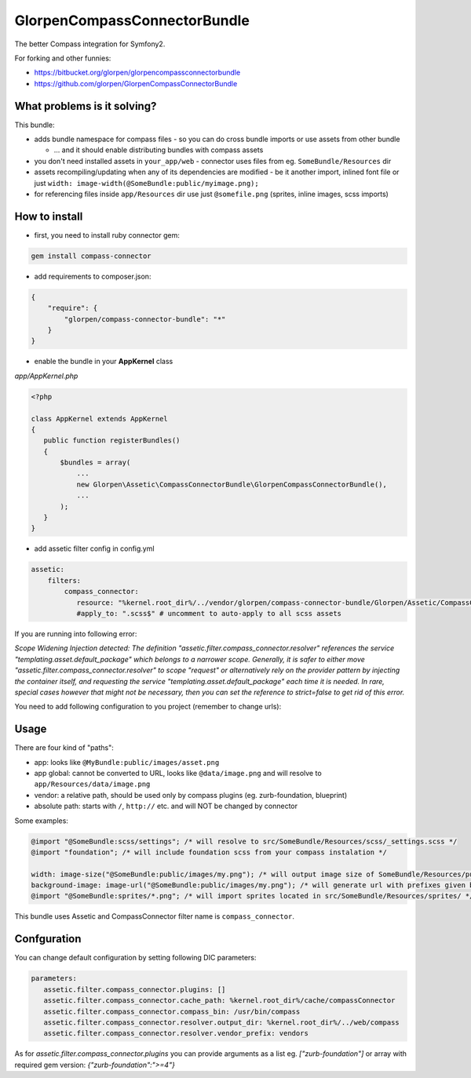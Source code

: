 -----------------------------
GlorpenCompassConnectorBundle
-----------------------------

The better Compass integration for Symfony2.

For forking and other funnies:

- https://bitbucket.org/glorpen/glorpencompassconnectorbundle
- https://github.com/glorpen/GlorpenCompassConnectorBundle

What problems is it solving?
============================

This bundle:

- adds bundle namespace for compass files - so you can do cross bundle imports or use assets from other bundle

  - ... and it should enable distributing bundles with compass assets

- you don't need installed assets in ``your_app/web`` - connector uses files from eg. ``SomeBundle/Resources`` dir
- assets recompiling/updating when any of its dependencies are modified - be it another import, inlined font file or just ``width: image-width(@SomeBundle:public/myimage.png);``
- for referencing files inside ``app/Resources`` dir use just ``@somefile.png`` (sprites, inline images, scss imports)

How to install
==============

- first, you need to install ruby connector gem:

.. sourcecode:: bash

   gem install compass-connector

- add requirements to composer.json:

.. sourcecode:: json

   {
       "require": {
           "glorpen/compass-connector-bundle": "*"
       }
   }
   

- enable the bundle in your **AppKernel** class

*app/AppKernel.php*

.. sourcecode:: php

    <?php
    
    class AppKernel extends AppKernel
    {
       public function registerBundles()
       {
           $bundles = array(
               ...
               new Glorpen\Assetic\CompassConnectorBundle\GlorpenCompassConnectorBundle(),
               ...
           );
       }
    }

- add assetic filter config in config.yml

.. sourcecode:: yaml

   assetic:
       filters:
           compass_connector:
              resource: "%kernel.root_dir%/../vendor/glorpen/compass-connector-bundle/Glorpen/Assetic/CompassConnectorBundle/Resources/config/filter.xml"
              #apply_to: ".scss$" # uncomment to auto-apply to all scss assets


If you are running into following error:

*Scope Widening Injection detected: The definition "assetic.filter.compass_connector.resolver" references the service "templating.asset.default_package"
which belongs to a narrower scope. Generally, it is safer to either move "assetic.filter.compass_connector.resolver" to scope "request" or alternatively
rely on the provider pattern by injecting the container itself, and requesting the service "templating.asset.default_package" each time it is needed.
In rare, special cases however that might not be necessary, then you can set the reference to strict=false to get rid of this error.*

You need to add following configuration to you project (remember to change urls):

.. sorucecode:: yaml

   framework:
      templating:
         assets_base_urls:
            http: ["http://localhost:8000"]
            ssl: ["http://localhost:8000"]


Usage
=====

There are four kind of "paths":

- app: looks like ``@MyBundle:public/images/asset.png``
- app global: cannot be converted to URL, looks like ``@data/image.png`` and will resolve to ``app/Resources/data/image.png``
- vendor: a relative path, should be used only by compass plugins (eg. zurb-foundation, blueprint)
- absolute path: starts with ``/``, ``http://`` etc. and will NOT be changed by connector

Some examples:

.. sourcecode:: css

   @import "@SomeBundle:scss/settings"; /* will resolve to src/SomeBundle/Resources/scss/_settings.scss */
   @import "foundation"; /* will include foundation scss from your compass instalation */
   
   width: image-size("@SomeBundle:public/images/my.png"); /* will output image size of SomeBundle/Resources/public/images/my.png */
   background-image: image-url("@SomeBundle:public/images/my.png"); /* will generate url with prefixes given by Symfony2 config */
   @import "@SomeBundle:sprites/*.png"; /* will import sprites located in src/SomeBundle/Resources/sprites/ */


This bundle uses Assetic and CompassConnector filter name is ``compass_connector``.

Confguration
============

You can change default configuration by setting following DIC parameters:

.. sourcecode:: yaml

   parameters:
      assetic.filter.compass_connector.plugins: []
      assetic.filter.compass_connector.cache_path: %kernel.root_dir%/cache/compassConnector
      assetic.filter.compass_connector.compass_bin: /usr/bin/compass
      assetic.filter.compass_connector.resolver.output_dir: %kernel.root_dir%/../web/compass
      assetic.filter.compass_connector.resolver.vendor_prefix: vendors
   
As for `assetic.filter.compass_connector.plugins` you can provide arguments as a list eg. `["zurb-foundation"]` or array with required gem version: `{"zurb-foundation":">=4"}`
